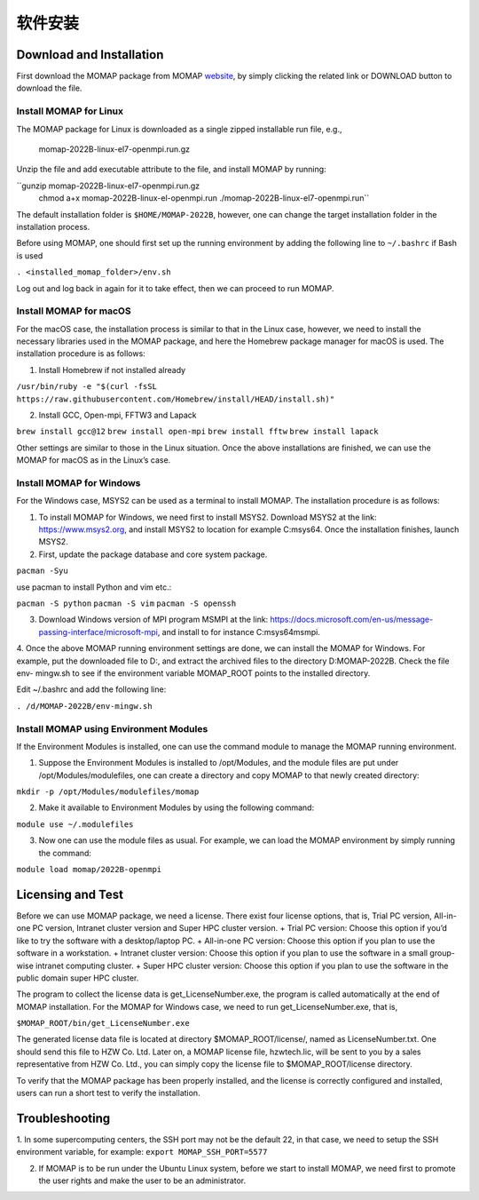 软件安装
*******

Download and Installation 
=========================


First download the MOMAP package from MOMAP website_, by simply clicking the related link or DOWNLOAD button to download the file.


Install MOMAP for Linux
-----------------------

The MOMAP package for Linux is downloaded as a single zipped installable run file, e.g.,

    momap-2022B-linux-el7-openmpi.run.gz

Unzip the file and add executable attribute to the file, and install MOMAP by running:

``gunzip momap-2022B-linux-el7-openmpi.run.gz
  chmod a+x momap-2022B-linux-el-openmpi.run
  ./momap-2022B-linux-el7-openmpi.run``

The default installation folder is ``$HOME/MOMAP-2022B``, however, one can change the target installation folder in the installation process.

Before using MOMAP, one should first set up the running environment by adding the following line to ``~/.bashrc`` if Bash is used

``. <installed_momap_folder>/env.sh``

Log out and log back in again for it to take effect, then we can proceed to run MOMAP.




Install MOMAP for macOS
-----------------------
For the macOS case, the installation process is similar to that in the Linux case, however, we need to install the necessary libraries used in the MOMAP package, and here the Homebrew package manager for macOS is used. The installation procedure is as follows:

1. Install Homebrew if not installed already

``/usr/bin/ruby -e "$(curl -fsSL https://raw.githubusercontent.com/Homebrew/install/HEAD/install.sh)"``

2. Install GCC, Open-mpi, FFTW3 and Lapack

``brew install gcc@12``
``brew install open-mpi``
``brew install fftw``
``brew install lapack``

Other settings are similar to those in the Linux situation. Once the above installations are finished, we can use the MOMAP for macOS as in the Linux’s case.




Install MOMAP for Windows
-------------------------
For the Windows case, MSYS2 can be used as a terminal to install MOMAP. The installation procedure is as follows:

1. To install MOMAP for Windows, we need first to install MSYS2. Download MSYS2 at the link: https://www.msys2.org, and install MSYS2 to location for example C:\msys64. Once the installation finishes, launch MSYS2.

2. First, update the package database and core system package.

``pacman -Syu``

use pacman to install Python and vim etc.:

``pacman -S python``
``pacman -S vim``
``pacman -S openssh``

3. Download Windows version of MPI program MSMPI at the link: https://docs.microsoft.com/en-us/message-passing-interface/microsoft-mpi, and install to for instance C:\msys64\msmpi.

4. Once the above MOMAP running environment settings are done, we can install the MOMAP for Windows.
For example, put the downloaded file to D:\, and extract the archived files to the directory D:\MOMAP-2022B. Check the file env- mingw.sh to see if the environment variable MOMAP_ROOT points to the installed directory.

Edit ~/.bashrc and add the following line:

``. /d/MOMAP-2022B/env-mingw.sh``



Install MOMAP using Environment Modules
---------------------------------------


If the Environment Modules is installed, one can use the command module to manage the MOMAP running environment. 

1. Suppose the Environment Modules is installed to /opt/Modules, and the module files are put under /opt/Modules/modulefiles, one can create a directory and copy MOMAP to that newly created directory:

``mkdir -p /opt/Modules/modulefiles/momap``

2. Make it available to Environment Modules by using the following command:

``module use ~/.modulefiles``

3. Now one can use the module files as usual. For example, we can load the MOMAP environment by simply running the command:

``module load momap/2022B-openmpi``


Licensing and Test
==================

Before we can use MOMAP package, we need a license. There exist four license options, that is, Trial PC version, All-in-one PC version, Intranet cluster version and Super HPC cluster version.
+ Trial PC version: Choose this option if you’d like to try the software with a desktop/laptop PC.
+ All-in-one PC version: Choose this option if you plan to use the software in a workstation.
+ Intranet cluster version: Choose this option if you plan to use the software in a small group-wise intranet computing cluster.
+ Super HPC cluster version: Choose this option if you plan to use the software in the public domain super HPC cluster.

The program to collect the license data is get_LicenseNumber.exe, the program is called automatically at the end of MOMAP installation.
For the MOMAP for Windows case, we need to run get_LicenseNumber.exe, that is,

``$MOMAP_ROOT/bin/get_LicenseNumber.exe``

The generated license data file is located at directory $MOMAP_ROOT/license/, named as LicenseNumber.txt. 
One should send this file to HZW Co. Ltd.
Later on, a MOMAP license file, hzwtech.lic, will be sent to you by a sales representative from HZW Co. Ltd., you can simply copy the license file to $MOMAP_ROOT/license directory.


To verify that the MOMAP package has been properly installed, and the license is correctly configured and installed, users can run a short test to verify the installation.



Troubleshooting
===============

1. In some supercomputing centers, the SSH port may not be the default 22, in that case, we need to setup the SSH environment variable, for example:
``export MOMAP_SSH_PORT=5577``

2. If MOMAP is to be run under the Ubuntu Linux system, before we start to install MOMAP, we need first to promote the user rights and make the user to be an administrator.



.. _website: http://www.momap.net.cn/index.php/download
